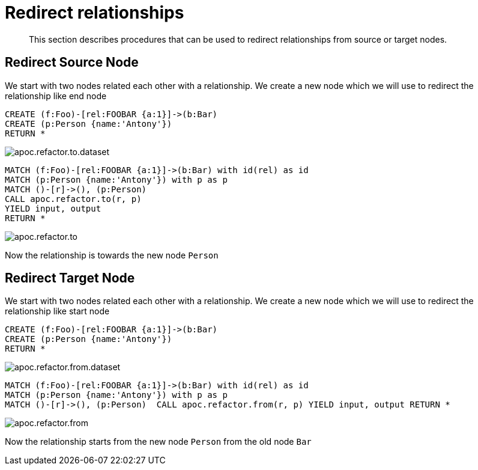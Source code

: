 [[redirect-relationship]]
= Redirect relationships

[abstract]
--
This section describes procedures that can be used to redirect relationships from source or target nodes.
--

== Redirect Source Node

We start with two nodes related each other with a relationship.
We create a new node which we will use to redirect the relationship like end node

[source,cypher]
----
CREATE (f:Foo)-[rel:FOOBAR {a:1}]->(b:Bar)
CREATE (p:Person {name:'Antony'})
RETURN *
----

image::{img}/apoc.refactor.to.dataset.png[scaledwidth="100%"]

[source,cypher]
----
MATCH (f:Foo)-[rel:FOOBAR {a:1}]->(b:Bar) with id(rel) as id
MATCH (p:Person {name:'Antony'}) with p as p
MATCH ()-[r]->(), (p:Person)
CALL apoc.refactor.to(r, p)
YIELD input, output
RETURN *
----

image::{img}/apoc.refactor.to.png[scaledwidth="100%"]

Now the relationship is towards the new node `Person`

== Redirect Target Node

We start with two nodes related each other with a relationship.
We create a new node which we will use to redirect the relationship like start node

[source,cypher]
----
CREATE (f:Foo)-[rel:FOOBAR {a:1}]->(b:Bar)
CREATE (p:Person {name:'Antony'})
RETURN *
----

image::{img}/apoc.refactor.from.dataset.png[scaledwidth="100%"]

[source,cypher]
----
MATCH (f:Foo)-[rel:FOOBAR {a:1}]->(b:Bar) with id(rel) as id
MATCH (p:Person {name:'Antony'}) with p as p
MATCH ()-[r]->(), (p:Person)  CALL apoc.refactor.from(r, p) YIELD input, output RETURN *
----

image::{img}/apoc.refactor.from.png[scaledwidth="100%"]

Now the relationship starts from the new node `Person` from the old node `Bar`